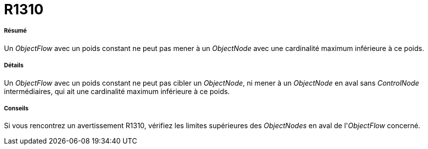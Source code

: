 // Disable all captions for figures.
:!figure-caption:

[[R1310]]

[[r1310]]
= R1310

[[Résumé]]

[[résumé]]
===== Résumé

Un _ObjectFlow_ avec un poids constant ne peut pas mener à un _ObjectNode_ avec une cardinalité maximum inférieure à ce poids.

[[Détails]]

[[détails]]
===== Détails

Un _ObjectFlow_ avec un poids constant ne peut pas cibler un _ObjectNode_, ni mener à un _ObjectNode_ en aval sans _ControlNode_ intermédiaires, qui ait une cardinalité maximum inférieure à ce poids.

[[Conseils]]

[[conseils]]
===== Conseils

Si vous rencontrez un avertissement R1310, vérifiez les limites supérieures des _ObjectNodes_ en aval de l'_ObjectFlow_ concerné.


